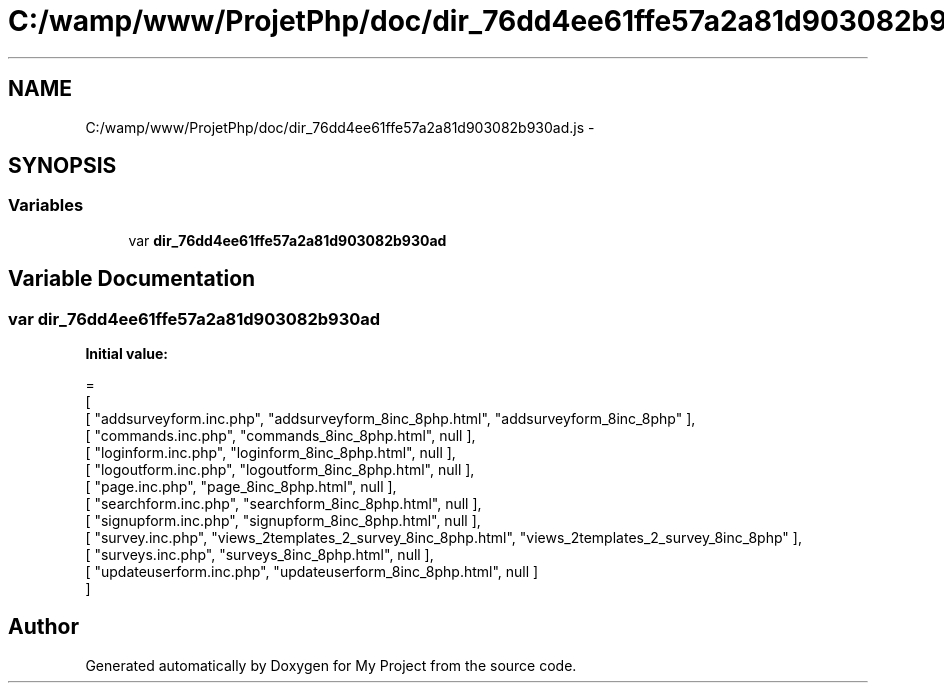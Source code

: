 .TH "C:/wamp/www/ProjetPhp/doc/dir_76dd4ee61ffe57a2a81d903082b930ad.js" 3 "Sun May 8 2016" "My Project" \" -*- nroff -*-
.ad l
.nh
.SH NAME
C:/wamp/www/ProjetPhp/doc/dir_76dd4ee61ffe57a2a81d903082b930ad.js \- 
.SH SYNOPSIS
.br
.PP
.SS "Variables"

.in +1c
.ti -1c
.RI "var \fBdir_76dd4ee61ffe57a2a81d903082b930ad\fP"
.br
.in -1c
.SH "Variable Documentation"
.PP 
.SS "var dir_76dd4ee61ffe57a2a81d903082b930ad"
\fBInitial value:\fP
.PP
.nf
=
[
    [ "addsurveyform\&.inc\&.php", "addsurveyform_8inc_8php\&.html", "addsurveyform_8inc_8php" ],
    [ "commands\&.inc\&.php", "commands_8inc_8php\&.html", null ],
    [ "loginform\&.inc\&.php", "loginform_8inc_8php\&.html", null ],
    [ "logoutform\&.inc\&.php", "logoutform_8inc_8php\&.html", null ],
    [ "page\&.inc\&.php", "page_8inc_8php\&.html", null ],
    [ "searchform\&.inc\&.php", "searchform_8inc_8php\&.html", null ],
    [ "signupform\&.inc\&.php", "signupform_8inc_8php\&.html", null ],
    [ "survey\&.inc\&.php", "views_2templates_2_survey_8inc_8php\&.html", "views_2templates_2_survey_8inc_8php" ],
    [ "surveys\&.inc\&.php", "surveys_8inc_8php\&.html", null ],
    [ "updateuserform\&.inc\&.php", "updateuserform_8inc_8php\&.html", null ]
]
.fi
.SH "Author"
.PP 
Generated automatically by Doxygen for My Project from the source code\&.
